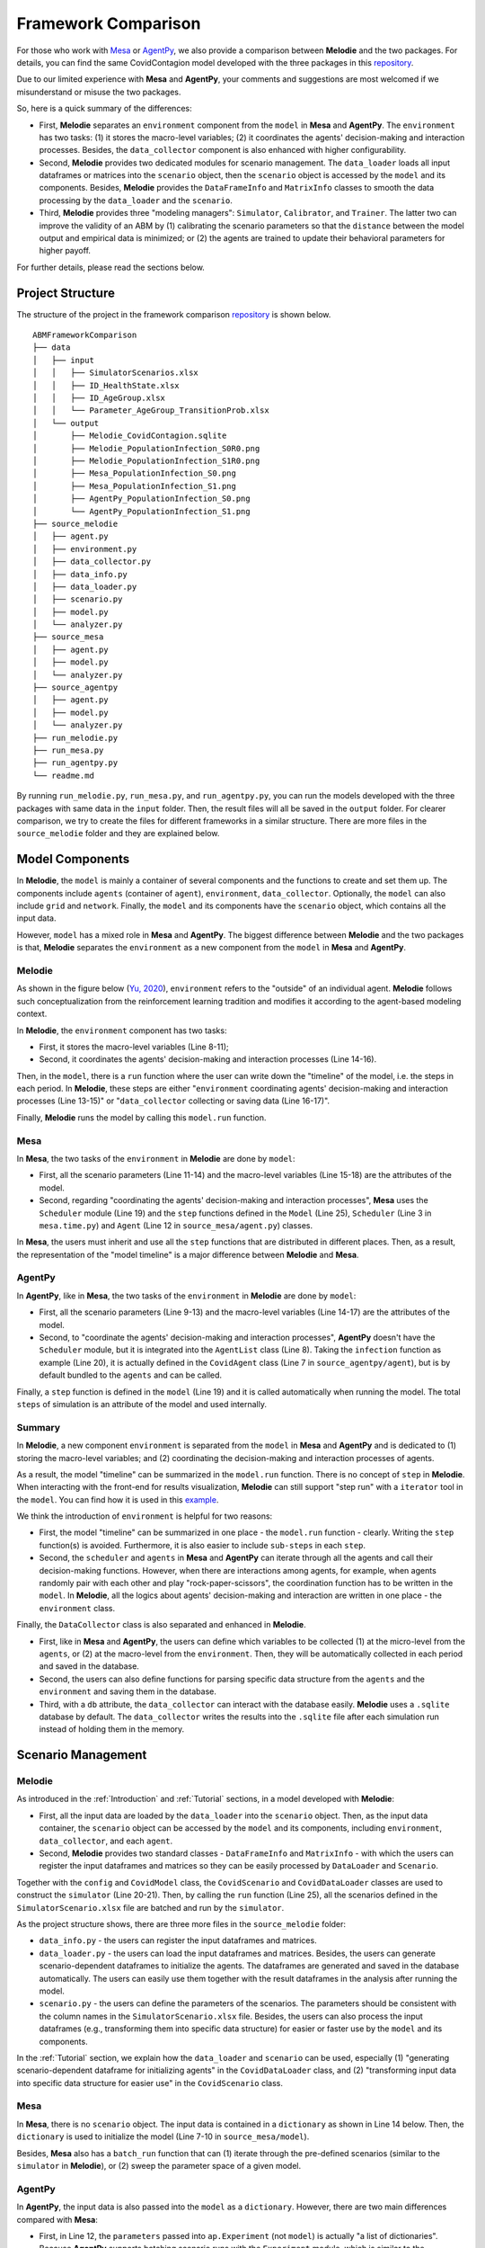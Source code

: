 
Framework Comparison
====================

For those who work with
`Mesa <https://github.com/projectmesa/mesa>`_ or
`AgentPy <https://github.com/JoelForamitti/agentpy>`_,
we also provide a comparison between **Melodie** and the two packages.
For details, you can find the same CovidContagion model developed with the three packages
in this `repository <https://github.com/ABM4ALL/ABMFrameworkComparison>`_.

Due to our limited experience with **Mesa** and **AgentPy**,
your comments and suggestions are most welcomed if we misunderstand or misuse the two packages.

So, here is a quick summary of the differences:

* First, **Melodie** separates an ``environment`` component from the ``model`` in **Mesa** and **AgentPy**. The ``environment`` has two tasks: (1) it stores the macro-level variables; (2) it coordinates the agents' decision-making and interaction processes. Besides, the ``data_collector`` component is also enhanced with higher configurability.
* Second, **Melodie** provides two dedicated modules for scenario management. The ``data_loader`` loads all input dataframes or matrices into the ``scenario`` object, then the ``scenario`` object is accessed by the ``model`` and its components. Besides, **Melodie** provides the ``DataFrameInfo`` and ``MatrixInfo`` classes to smooth the data processing by the ``data_loader`` and the ``scenario``.
* Third, **Melodie** provides three "modeling managers": ``Simulator``, ``Calibrator``, and ``Trainer``. The latter two can improve the validity of an ABM by (1) calibrating the scenario parameters so that the ``distance`` between the model output and empirical data is minimized; or (2) the agents are trained to update their behavioral parameters for higher payoff.

For further details, please read the sections below.

Project Structure
_________________

The structure of the project in the framework comparison
`repository <https://github.com/ABM4ALL/ABMFrameworkComparison>`_ is shown below.

::

    ABMFrameworkComparison
    ├── data
    │   ├── input
    │   │   ├── SimulatorScenarios.xlsx
    │   │   ├── ID_HealthState.xlsx
    │   │   ├── ID_AgeGroup.xlsx
    │   │   └── Parameter_AgeGroup_TransitionProb.xlsx
    │   └── output
    │       ├── Melodie_CovidContagion.sqlite
    │       ├── Melodie_PopulationInfection_S0R0.png
    │       ├── Melodie_PopulationInfection_S1R0.png
    │       ├── Mesa_PopulationInfection_S0.png
    │       ├── Mesa_PopulationInfection_S1.png
    │       ├── AgentPy_PopulationInfection_S0.png
    │       └── AgentPy_PopulationInfection_S1.png
    ├── source_melodie
    │   ├── agent.py
    │   ├── environment.py
    │   ├── data_collector.py
    │   ├── data_info.py
    │   ├── data_loader.py
    │   ├── scenario.py
    │   ├── model.py
    │   └── analyzer.py
    ├── source_mesa
    │   ├── agent.py
    │   ├── model.py
    │   └── analyzer.py
    ├── source_agentpy
    │   ├── agent.py
    │   ├── model.py
    │   └── analyzer.py
    ├── run_melodie.py
    ├── run_mesa.py
    ├── run_agentpy.py
    └── readme.md

By running ``run_melodie.py``, ``run_mesa.py``, and ``run_agentpy.py``,
you can run the models developed with the three packages with same data in the ``input`` folder.
Then, the result files will all be saved in the ``output`` folder.
For clearer comparison, we try to create the files for different frameworks in a similar structure.
There are more files in the ``source_melodie`` folder and they are explained below.

Model Components
________________

In **Melodie**, the ``model`` is mainly a container of several components and the functions to create and set them up.
The components include ``agents`` (container of ``agent``), ``environment``, ``data_collector``.
Optionally, the ``model`` can also include ``grid`` and ``network``.
Finally, the ``model`` and its components have the ``scenario`` object, which contains all the input data.

However, ``model`` has a mixed role in **Mesa** and **AgentPy**.
The biggest difference between **Melodie** and the two packages is that,
**Melodie** separates the ``environment`` as a new component from the ``model`` in **Mesa** and **AgentPy**.

Melodie
~~~~~~~

As shown in the figure below (`Yu, 2020 <https://ieeexplore.ieee.org/document/9857838/>`_),
``environment`` refers to the "outside" of an individual agent.
**Melodie** follows such conceptualization from the reinforcement learning tradition and
modifies it according to the agent-based modeling context.

.. image:: image/agent_environment.png
   :width: 550
   :align: center

In **Melodie**, the ``environment`` component has two tasks:

* First, it stores the macro-level variables (Line 8-11);
* Second, it coordinates the agents' decision-making and interaction processes (Line 14-16).

.. code-block:: Python
   :caption: environment.py
   :linenos:
   :emphasize-lines: 8-11, 14-16

   from Melodie import Environment
   from Melodie import AgentList
   from source_melodie.agent import CovidAgent

   class CovidEnvironment(Environment):

       def setup(self):
           self.s0 = 0
           self.s1 = 0
           self.s2 = 0
           self.s3 = 0

       @staticmethod
       def agents_health_state_transition(agents: "AgentList[CovidAgent]"):
           for agent in agents:
               agent.health_state_transition()

Then, in the ``model``, there is a ``run`` function where the user can write down the "timeline" of the model, i.e. the steps in each period.
In **Melodie**, these steps are either "``environment`` coordinating agents' decision-making and interaction processes (Line 13-15)" or
"``data_collector`` collecting or saving data (Line 16-17)".

.. code-block:: Python
   :caption: source_melodie/model.py
   :linenos:
   :emphasize-lines: 13-17

   from Melodie import Model
   from source_melodie.scenario import CovidScenario

   if TYPE_CHECKING:
       from Melodie import AgentList


   class CovidModel(Model):
       scenario: "CovidScenario"

       def run(self):
           for period in range(0, self.scenario.period_num):
               self.environment.agents_infection(self.agents)
               self.environment.agents_health_state_transition(self.agents)
               self.environment.calc_population_infection_state(self.agents)
               self.data_collector.collect(period)
           self.data_collector.save()

Finally, **Melodie** runs the model by calling this ``model.run`` function.

Mesa
~~~~

In **Mesa**, the two tasks of the ``environment`` in **Melodie** are done by ``model``:

* First, all the scenario parameters (Line 11-14) and the macro-level variables (Line 15-18) are the attributes of the model.
* Second, regarding "coordinating the agents' decision-making and interaction processes", **Mesa** uses the ``Scheduler`` module (Line 19) and the ``step`` functions defined in the ``Model`` (Line 25), ``Scheduler`` (Line 3 in ``mesa.time.py``) and ``Agent`` (Line 12 in ``source_mesa/agent.py``) classes.

.. code-block:: Python
   :caption: source_mesa/model.py
   :linenos:
   :emphasize-lines: 11-19, 25-26

   import mesa
   import numpy as np
   import pandas as pd

   from source_mesa.agent import CovidAgent


   class CovidModel(mesa.Model):

       def __init__(self, **kwargs):
           self.agent_num = kwargs["agent_num"]
           self.initial_infected_percentage = kwargs["initial_infected_percentage"]
           self.young_percentage = kwargs["young_percentage"]
           self.infection_prob = kwargs["infection_prob"]
           self.s0 = 0
           self.s1 = 0
           self.s2 = 0
           self.s3 = 0
           self.schedule = mesa.time.SimultaneousActivation(self)
           self.datacollector = mesa.DataCollector(
               model_reporters={"s0": "s0", "s1": "s1", "s2": "s2", "s3": "s3"},
               agent_reporters={"health_state": "health_state"}
           )

       def step(self) -> None:
           self.schedule.step()
           self.calc_population_infection_state()
           self.datacollector.collect(self)

.. code-block:: Python
   :caption: mesa.time.py
   :linenos:
   :emphasize-lines: 3, 5

   class SimultaneousActivation(BaseScheduler):

       def step(self) -> None:
           for agent in self._agents.values():
               agent.step()
           for agent in self._agents.values():
               agent.advance()
           self.steps += 1
           self.time += 1

.. code-block:: Python
   :caption: source_mesa/agent.py
   :linenos:
   :emphasize-lines: 12

   import random
   import mesa


   class CovidAgent(mesa.Agent):

       def infection(self, infection_prob: float):
           if self.health_state == 0:
               if random.uniform(0, 1) <= infection_prob:
                   self.health_state = 1

       def step(self) -> None:
           self.infection((self.model.s1 / self.model.num_agents) * self.model.infection_prob)

In **Mesa**, the users must inherit and use all the ``step`` functions that are distributed in different places.
Then, as a result, the representation of the "model timeline" is a major difference between **Melodie** and **Mesa**.

AgentPy
~~~~~~~

In **AgentPy**, like in **Mesa**, the two tasks of the ``environment`` in **Melodie** are done by ``model``:

* First, all the scenario parameters (Line 9-13) and the macro-level variables (Line 14-17) are the attributes of the model.
* Second, to "coordinate the agents' decision-making and interaction processes", **AgentPy** doesn't have the ``Scheduler`` module, but it is integrated into the ``AgentList`` class (Line 8). Taking the ``infection`` function as example (Line 20), it is actually defined in the ``CovidAgent`` class (Line 7 in ``source_agentpy/agent``), but is by default bundled to the ``agents`` and can be called.
.. code-block:: Python
   :caption: source_agentpy/model.py
   :linenos:
   :emphasize-lines: 8-17, 20-21

   import agentpy as ap
   from source_agentpy.agent import CovidAgent


   class CovidModel(ap.Model):

       def setup(self):
           self.agents = ap.AgentList(self, self.p['agent_num'], cls=CovidAgent)
           self.steps = self.p['period_num']
           self.num_agents = self.p["agent_num"]
           self.initial_infected_percentage = self.p["initial_infected_percentage"]
           self.young_percentage = self.p["young_percentage"]
           self.infection_prob = self.p["infection_prob"]
           self.s0 = 0
           self.s1 = 0
           self.s2 = 0
           self.s3 = 0

       def step(self):
           self.agents.infection((self.s1 / self.num_agents) * self.infection_prob)
           self.agents.health_state_transition()
           self.calc_population_infection_state()
           self.record(['s0', 's1', 's2', 's3'])

.. code-block:: Python
   :caption: source_agentpy/agent.py
   :linenos:
   :emphasize-lines: 7

   import random
   import agentpy as ap


   class CovidAgent(ap.Agent):

       def infection(self, infection_prob: float):
           if self.health_state == 0:
               if random.uniform(0, 1) <= infection_prob:
                   self.health_state = 1

Finally, a ``step`` function is defined in the ``model`` (Line 19) and it is called automatically when running the model.
The total ``steps`` of simulation is an attribute of the model and used internally.

Summary
~~~~~~~

In **Melodie**, a new component ``environment`` is separated from the ``model`` in **Mesa** and **AgentPy**
and is dedicated to (1) storing the macro-level variables;
and (2) coordinating the decision-making and interaction processes of agents.

As a result, the model "timeline" can be summarized in the ``model.run`` function.
There is no concept of ``step`` in **Melodie**.
When interacting with the front-end for results visualization,
**Melodie** can still support "step run" with a ``iterator`` tool in the ``model``.
You can find how it is used in this `example <https://github.com/ABM4ALL/CovidNetworkContagionVisual>`_.

We think the introduction of ``environment`` is helpful for two reasons:

* First, the model "timeline" can be summarized in one place - the ``model.run`` function - clearly. Writing the ``step`` function(s) is avoided. Furthermore, it is also easier to include ``sub-steps`` in each ``step``.
* Second, the ``scheduler`` and ``agents`` in **Mesa** and **AgentPy** can iterate through all the agents and call their decision-making functions. However, when there are interactions among agents, for example, when agents randomly pair with each other and play "rock-paper-scissors", the coordination function has to be written in the ``model``. In **Melodie**, all the logics about agents' decision-making and interaction are written in one place - the ``environment`` class.

Finally, the ``DataCollector`` class is also separated and enhanced in **Melodie**.

* First, like in **Mesa** and **AgentPy**, the users can define which variables to be collected (1) at the micro-level from the ``agents``, or (2) at the macro-level from the ``environment``. Then, they will be automatically collected in each period and saved in the database.
* Second, the users can also define functions for parsing specific data structure from the ``agents`` and the ``environment`` and saving them in the database.
* Third, with a ``db`` attribute, the ``data_collector`` can interact with the database easily. **Melodie** uses a ``.sqlite`` database by default. The ``data_collector`` writes the results into the ``.sqlite`` file after each simulation run instead of holding them in the memory.

Scenario Management
___________________

Melodie
~~~~~~~

As introduced in the :ref:`Introduction` and :ref:`Tutorial` sections, in a model developed with **Melodie**:

* First, all the input data are loaded by the ``data_loader`` into the ``scenario`` object. Then, as the input data container, the ``scenario`` object can be accessed by the ``model`` and its components, including ``environment``, ``data_collector``, and each ``agent``.
* Second, **Melodie** provides two standard classes - ``DataFrameInfo`` and ``MatrixInfo`` - with which the users can register the input dataframes and matrices so they can be easily processed by ``DataLoader`` and ``Scenario``.

Together with the ``config`` and ``CovidModel`` class,
the ``CovidScenario`` and ``CovidDataLoader`` classes are used to construct the ``simulator`` (Line 20-21).
Then, by calling the ``run`` function (Line 25),
all the scenarios defined in the ``SimulatorScenario.xlsx`` file are batched and run by the ``simulator``.

.. code-block:: Python
   :caption: run_melodie.py
   :linenos:
   :emphasize-lines: 20-21, 25

   import os

   from Melodie import Config
   from Melodie import Simulator

   from source_melodie.data_loader import CovidDataLoader
   from source_melodie.model import CovidModel
   from source_melodie.scenario import CovidScenario

   config = Config(
       project_name="Melodie_CovidContagion",
       project_root=os.path.dirname(__file__),
       input_folder="data/input",
       output_folder="data/output",
   )

   simulator = Simulator(
       config=config,
       model_cls=CovidModel,
       scenario_cls=CovidScenario,
       data_loader_cls=CovidDataLoader
   )

   if __name__ == "__main__":
       simulator.run()

As the project structure shows, there are three more files in the ``source_melodie`` folder:

* ``data_info.py`` - the users can register the input dataframes and matrices.
* ``data_loader.py`` - the users can load the input dataframes and matrices. Besides, the users can generate scenario-dependent dataframes to initialize the agents. The dataframes are generated and saved in the database automatically. The users can easily use them together with the result dataframes in the analysis after running the model.
* ``scenario.py`` - the users can define the parameters of the scenarios. The parameters should be consistent with the column names in the ``SimulatorScenario.xlsx`` file. Besides, the users can also process the input dataframes (e.g., transforming them into specific data structure) for easier or faster use by the ``model`` and its components.

In the :ref:`Tutorial` section, we explain how the ``data_loader`` and ``scenario`` can be used,
especially (1) "generating scenario-dependent dataframe for initializing agents" in the ``CovidDataLoader`` class,
and (2) "transforming input data into specific data structure for easier use" in the ``CovidScenario`` class.

Mesa
~~~~

In **Mesa**, there is no ``scenario`` object.
The input data is contained in a ``dictionary`` as shown in Line 14 below.
Then, the ``dictionary`` is used to initialize the model (Line 7-10 in ``source_mesa/model``).

.. code-block:: Python
   :caption: run_mesa.py
   :linenos:
   :emphasize-lines: 14

   import os

   import pandas as pd

   from source_mesa.analyzer import plot_result
   from source_mesa.model import CovidModel


   def run_mesa():
       scenarios_df = pd.read_excel(os.path.join('data/input', 'SimulatorScenarios.xlsx'))
       for scenario_params in scenarios_df.to_dict(orient='records'):
           scenario_id = scenario_params.pop('id')
           period_num = scenario_params.pop('period_num')
           model = CovidModel(**scenario_params)
           for i in range(period_num):
               model.step()
           plot_result(model, scenario_id)
           print("=" * 20, f"Scenario {scenario_id} finished", "=" * 20)

.. code-block:: Python
   :caption: source_mesa/model.py
   :linenos:
   :emphasize-lines: 7-10

   import mesa


   class CovidModel(mesa.Model):

       def __init__(self, **kwargs):
           self.num_agents = kwargs["agent_num"]
           self.initial_infected_percentage = kwargs["initial_infected_percentage"]
           self.young_percentage = kwargs["young_percentage"]
           self.infection_prob = kwargs["infection_prob"]

Besides, **Mesa** also has a ``batch_run`` function that can
(1) iterate through the pre-defined scenarios (similar to the ``simulator`` in **Melodie**), or
(2) sweep the parameter space of a given model.

AgentPy
~~~~~~~

In **AgentPy**, the input data is also passed into the ``model`` as a ``dictionary``.
However, there are two main differences compared with **Mesa**:

* First, in Line 12, the ``parameters`` passed into ``ap.Experiment`` (not ``model``) is actually "a list of dictionaries". Because **AgentPy** supports batching scenario runs with the ``Experiment`` module, which is similar to the ``Simulator`` in **Melodie**. They are both at a higher level than ``model``.
* Second, in the ``model``, the ``dictionary`` can be accessed as ``model.p`` whenever needed, not only when initializing the ``model``. In **Melodie**, the ``scenario`` can also be accessed whenever needed. Furthermore, it can be accessed by the ``model`` and all of its components.

.. code-block:: Python
   :caption: run_agentpy.py
   :linenos:
   :emphasize-lines: 12

   import os.path

   import agentpy as ap
   import pandas as pd

   from source_agentpy.analyzer import plot_result
   from source_agentpy.model import CovidModel


   def run_agentpy():
       parameters = pd.read_excel(os.path.join('data/input', 'SimulatorScenarios.xlsx'))
       exp = ap.Experiment(CovidModel, parameters.to_dict('records'))
       results = exp.run()
       plot_result(results['reporters'], parameters)

Summary
~~~~~~~

Regarding the scenario management (data import and preparation),
**Melodie** provides relevant tools (or infrastructure)
- the ``Scenario`` and ``DataLoader`` modules - to smooth the workflow.
Besides, the ``DataFrameInfo`` and ``MatrixInfo`` classes are prepared for easier data processing.
**Melodie** can check automatically if the registries in the ``data_info.py``
are consistent with the input ``.xlsx`` files and the attributes of the ``scenario``.
We think such design is helpful especially when the ``scenario`` includes large and complicated dataset.

Modeling Manager
________________

"Modeling Manager" is a set of classes that **Melodie** provides at a higher level than the ``model``.
The ``Simulator`` module is the first example.
Besides, **Melodie** also provides another two "modeling managers" that are not included in **Mesa** and **AgentPy**:
``Calibrator`` and ``Trainer``.

Calibrator
~~~~~~~~~~

The ``calibrator`` module in **Melodie** can calibrate the scenario parameters of a model by minimizing the
distance between model output and a "target".
The "target" can be defined directly or calculated based on input data.
For example, in the ``CovidCalibrator`` class, the users need to define

* First, the parameter to calibrate, which must be an attribute of the ``scenario`` object (Line 9), which is the ``infection_prob``;
* Second, optionally, some ``environment`` properties that are interesting to look at their evolution in the calibration process (Line 10);
* Third, the ``distance`` between the model output and a pre-defined "target" (Line 12-13), which is the percentage of "uninfected people" in the population by the end of the simulation.

.. code-block:: Python
   :caption: calibrator.py
   :linenos:
   :emphasize-lines: 9-10, 12-13

   from Melodie import Calibrator

   from source.environment import CovidEnvironment


   class CovidCalibrator(Calibrator):

       def setup(self):
           self.add_scenario_calibrating_property("infection_prob")
           self.add_environment_property("s0")

       def distance(self, environment: "CovidEnvironment") -> float:
           return (environment.s0 / environment.scenario.agent_num - 0.5) ** 2

The code above is taken from the :ref:`CovidContagionCalibrator` example.
For details, please read the code and document.
As shown in the figure below, the ``infection_prob`` converges to 0.15 in the calibration process,
which is stable in three calibration runs.

.. image:: /image/calibrator_infection_prob.png

Trainer
~~~~~~~

The ``Trainer`` module in **Melodie** can train the ``agents`` to update their behavioral parameters for higher payoff, individually.
The framework is introduced in detail in `Yu (2020) <https://ieeexplore.ieee.org/document/9857838/>`_:
*An Agent-based Framework for Policy Simulation: Modeling Heterogeneous Behaviors with Modified Sigmoid Function and Evolutionary Training*.

The motivation of ``Trainer`` is to "calibrate" the behavioral parameters for each agent,
especially when the agents are heterogeneous with each other.
However, conceptually, ``Trainer`` is different from ``Calibrator``
because the model validity is not empirically evaluated by the "distance",
but only improved or disciplined by optimization, i.e., evolutionary training.
In other words, the performance requirement for the model validity is not "producing data that are close enough to the observed data",
but "the agents are smart enough to make reasonable decisions".
This is a compromise when simulation-based calibration is not possible due to lack of empirical data at the agent-level.

In the :ref:`RockPaperScissorsTrainer` section,
we provide an example that explains how ``Trainer`` can be used in detail.

